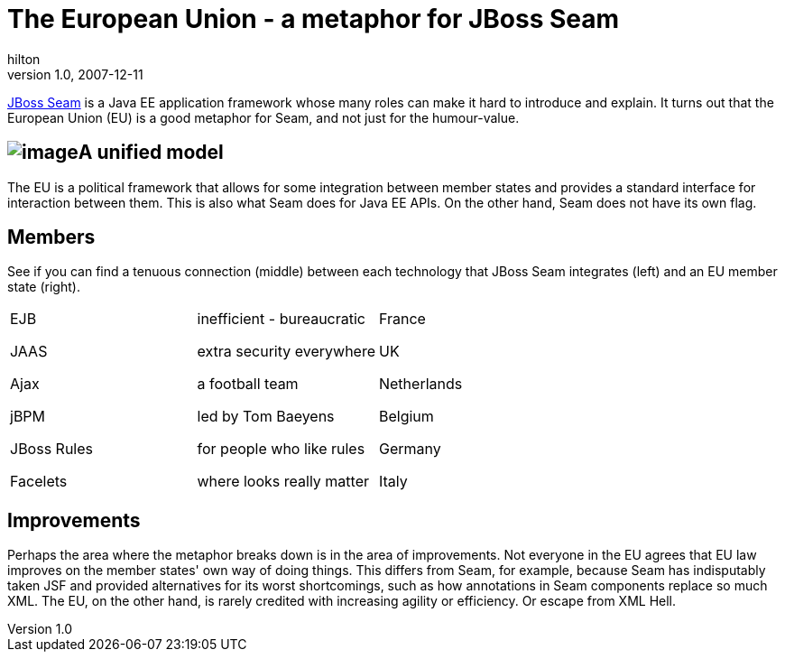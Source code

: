 = The European Union - a metaphor for JBoss Seam
hilton
v1.0, 2007-12-11
:title: The European Union - a metaphor for JBoss Seam
:tags: [java,jboss,seam]

http://www.jboss.com/products/seam[JBoss Seam] is a
Java EE application framework whose many roles can make it hard to
introduce and explain. It turns out that the European Union (EU) is a
good metaphor for Seam, and not just for the humour-value.

== image:../media/2007-12-11-european-union-metaphor-jboss-seam/seam-europe.png[image]A unified model

The EU is a political framework that allows for some integration between
member states and provides a standard interface for interaction between
them. This is also what Seam does for Java EE APIs. On the other hand,
Seam does not have its own flag.

== Members

See if you can find a tenuous connection (middle) between each
technology that JBoss Seam integrates (left) and an EU member state
(right).

[width="100%",cols="34%,33%,33%",]
|===
a|
EJB

JAAS

Ajax

jBPM

JBoss Rules

Facelets

a|
inefficient - bureaucratic

extra security everywhere

a football team

led by Tom Baeyens

for people who like rules

where looks really matter

a|
France

UK

Netherlands

Belgium

Germany

Italy

|===

== Improvements

Perhaps the area where the metaphor breaks down is in the area of
improvements. Not everyone in the EU agrees that EU law improves on the
member states' own way of doing things. This differs from Seam, for
example, because Seam has indisputably taken JSF and provided
alternatives for its worst shortcomings, such as how annotations in Seam
components replace so much XML. The EU, on the other hand, is rarely
credited with increasing agility or efficiency. Or escape from XML Hell.


